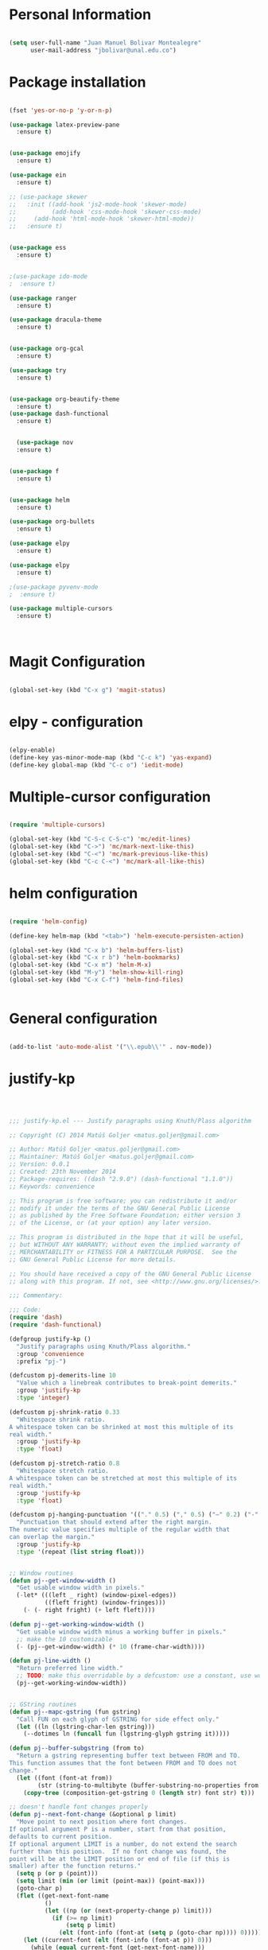 * Personal Information
#+BEGIN_SRC emacs-lisp

(setq user-full-name "Juan Manuel Bolivar Montealegre"
      user-mail-address "jbolivar@unal.edu.co")

#+END_SRC

#+RESULTS:
: jbolivar@unal.edu.co

* Package installation

#+BEGIN_SRC emacs-lisp

  (fset 'yes-or-no-p 'y-or-n-p)

  (use-package latex-preview-pane
    :ensure t)


  (use-package emojify
    :ensure t)

  (use-package ein
    :ensure t)

  ;; (use-package skewer
  ;;   :init ((add-hook 'js2-mode-hook 'skewer-mode)
  ;;          (add-hook 'css-mode-hook 'skewer-css-mode)
  ;; 	 (add-hook 'html-mode-hook 'skewer-html-mode))
  ;;   :ensure t)


  (use-package ess
    :ensure t)


  ;(use-package ido-mode
  ;  :ensure t)

  (use-package ranger
    :ensure t)

  (use-package dracula-theme
    :ensure t)


  (use-package org-gcal
    :ensure t)

  (use-package try
    :ensure t)


  (use-package org-beautify-theme
    :ensure t)
  (use-package dash-functional
    :ensure t)


    (use-package nov
    :ensure t)


  (use-package f
    :ensure t)


  (use-package helm
    :ensure t)

  (use-package org-bullets
    :ensure t)

  (use-package elpy
    :ensure t)

  (use-package elpy
    :ensure t)

  ;(use-package pyvenv-mode
  ;  :ensure t)

  (use-package multiple-cursors
    :ensure t)

  

#+END_SRC

#+RESULTS:
* Magit Configuration

#+BEGIN_SRC emacs-lisp

(global-set-key (kbd "C-x g") 'magit-status)

#+END_SRC


#+RESULTS:
: magit-status

* elpy - configuration
#+BEGIN_SRC emacs-lisp

(elpy-enable)
(define-key yas-minor-mode-map (kbd "C-c k") 'yas-expand)
(define-key global-map (kbd "C-c o") 'iedit-mode)

#+END_SRC

#+RESULTS:
: iedit-mode

* Multiple-cursor configuration 

#+BEGIN_SRC emacs-lisp

(require 'multiple-cursors)

(global-set-key (kbd "C-S-c C-S-c") 'mc/edit-lines)
(global-set-key (kbd "C->") 'mc/mark-next-like-this)
(global-set-key (kbd "C-<") 'mc/mark-previous-like-this)
(global-set-key (kbd "C-c C-<") 'mc/mark-all-like-this)

#+END_SRC

#+RESULTS:
: mc/mark-all-like-this

* helm configuration
#+BEGIN_SRC emacs-lisp

(require 'helm-config)

(define-key helm-map (kbd "<tab>") 'helm-execute-persisten-action)

(global-set-key (kbd "C-x b") 'helm-buffers-list)
(global-set-key (kbd "C-x r b") 'helm-bookmarks)
(global-set-key (kbd "C-x m") 'helm-M-x)
(global-set-key (kbd "M-y") 'helm-show-kill-ring)
(global-set-key (kbd "C-x C-f") 'helm-find-files)


#+END_SRC

#+RESULTS:
: helm-find-files
* General configuration
#+BEGIN_SRC emacs-lisp

(add-to-list 'auto-mode-alist '("\\.epub\\'" . nov-mode))

#+END_SRC

#+RESULTS:
: ((\.hva\' . latex-mode) (\.drv\' . latex-mode) (\.[pP][dD][fF]\' . pdf-view-mode) (\.epub\' . nov-mode) (/git-rebase-todo\' . git-rebase-mode) (\.gpg\(~\|\.~[0-9]+~\)?\' nil epa-file) (\.\(?:a\(?:rt\|vs\)\|bmp[23]?\|c\(?:als?\|myka?\|u[rt]\)\|d\(?:c[mx]\|ds\|px\)\|f\(?:ax\|its\)\|gif\(?:87\)?\|hrz\|ic\(?:on\|[bo]\)\|j\(?:\(?:pe\|[np]\)g\)\|m\(?:iff\|ng\|s\(?:l\|vg\)\|tv\)\|otb\|p\(?:bm\|c\(?:ds\|[dltx]\)\|db\|gm\|i\(?:ct\|x\)\|jpeg\|n\(?:g\(?:24\|32\|8\)\|[gm]\)\|pm\|sd\|tif\|wp\)\|r\(?:as\|gb[ao]?\|l[ae]\)\|s\(?:c[rt]\|fw\|gi\|un\|vgz?\)\|t\(?:ga\|i\(?:ff\(?:64\)?\|le\|m\)\|tf\)\|uyvy\|v\(?:da\|i\(?:car\|d\|ff\)\|st\)\|w\(?:bmp\|pg\)\|x\(?:bm\|cf\|pm\|wd\|[cv]\)\|y\(?:cbcra?\|uv\)\)\' . image-mode) (\.elc\' . elisp-byte-code-mode) (\.zst\' nil jka-compr) (\.dz\' nil jka-compr) (\.xz\' nil jka-compr) (\.lzma\' nil jka-compr) (\.lz\' nil jka-compr) (\.g?z\' nil jka-compr) (\.bz2\' nil jka-compr) (\.Z\' nil jka-compr) (\.vr[hi]?\' . vera-mode) (\(?:\.\(?:rbw?\|ru\|rake\|thor\|jbuilder\|rabl\|gemspec\|podspec\)\|/\(?:Gem\|Rake\|Cap\|Thor\|Puppet\|Berks\|Vagrant\|Guard\|Pod\)file\)\' . ruby-mode) (\.re?st\' . rst-mode) (\.py[iw]?\' . python-mode) (\.less\' . less-css-mode) (\.scss\' . scss-mode) (\.awk\' . awk-mode) (\.\(u?lpc\|pike\|pmod\(\.in\)?\)\' . pike-mode) (\.idl\' . idl-mode) (\.java\' . java-mode) (\.m\' . objc-mode) (\.ii\' . c++-mode) (\.i\' . c-mode) (\.lex\' . c-mode) (\.y\(acc\)?\' . c-mode) (\.h\' . c-or-c++-mode) (\.c\' . c-mode) (\.\(CC?\|HH?\)\' . c++-mode) (\.[ch]\(pp\|xx\|\+\+\)\' . c++-mode) (\.\(cc\|hh\)\' . c++-mode) (\.\(bat\|cmd\)\' . bat-mode) (\.[sx]?html?\(\.[a-zA-Z_]+\)?\' . mhtml-mode) (\.svgz?\' . image-mode) (\.svgz?\' . xml-mode) (\.x[bp]m\' . image-mode) (\.x[bp]m\' . c-mode) (\.p[bpgn]m\' . image-mode) (\.tiff?\' . image-mode) (\.gif\' . image-mode) (\.png\' . image-mode) (\.jpe?g\' . image-mode) (\.te?xt\' . text-mode) (\.[tT]e[xX]\' . tex-mode) (\.ins\' . tex-mode) (\.ltx\' . latex-mode) (\.dtx\' . doctex-mode) (\.org\' . org-mode) (\.el\' . emacs-lisp-mode) (Project\.ede\' . emacs-lisp-mode) (\.\(scm\|stk\|ss\|sch\)\' . scheme-mode) (\.l\' . lisp-mode) (\.li?sp\' . lisp-mode) (\.[fF]\' . fortran-mode) (\.for\' . fortran-mode) (\.p\' . pascal-mode) (\.pas\' . pascal-mode) (\.\(dpr\|DPR\)\' . delphi-mode) (\.ad[abs]\' . ada-mode) (\.ad[bs].dg\' . ada-mode) (\.\([pP]\([Llm]\|erl\|od\)\|al\)\' . perl-mode) (Imakefile\' . makefile-imake-mode) (Makeppfile\(?:\.mk\)?\' . makefile-makepp-mode) (\.makepp\' . makefile-makepp-mode) (\.mk\' . makefile-gmake-mode) (\.make\' . makefile-gmake-mode) ([Mm]akefile\' . makefile-gmake-mode) (\.am\' . makefile-automake-mode) (\.texinfo\' . texinfo-mode) (\.te?xi\' . texinfo-mode) (\.[sS]\' . asm-mode) (\.asm\' . asm-mode) (\.css\' . css-mode) (\.mixal\' . mixal-mode) (\.gcov\' . compilation-mode) (/\.[a-z0-9-]*gdbinit . gdb-script-mode) (-gdb\.gdb . gdb-script-mode) ([cC]hange\.?[lL]og?\' . change-log-mode) ([cC]hange[lL]og[-.][0-9]+\' . change-log-mode) (\$CHANGE_LOG\$\.TXT . change-log-mode) (\.scm\.[0-9]*\' . scheme-mode) (\.[ckz]?sh\'\|\.shar\'\|/\.z?profile\' . sh-mode) (\.bash\' . sh-mode) (\(/\|\`\)\.\(bash_\(profile\|history\|log\(in\|out\)\)\|z?log\(in\|out\)\)\' . sh-mode) (\(/\|\`\)\.\(shrc\|zshrc\|m?kshrc\|bashrc\|t?cshrc\|esrc\)\' . sh-mode) (\(/\|\`\)\.\([kz]shenv\|xinitrc\|startxrc\|xsession\)\' . sh-mode) (\.m?spec\' . sh-mode) (\.m[mes]\' . nroff-mode) (\.man\' . nroff-mode) (\.sty\' . latex-mode) (\.cl[so]\' . latex-mode) (\.bbl\' . latex-mode) (\.bib\' . bibtex-mode) (\.bst\' . bibtex-style-mode) (\.sql\' . sql-mode) (\.m[4c]\' . m4-mode) (\.mf\' . metafont-mode) (\.mp\' . metapost-mode) (\.vhdl?\' . vhdl-mode) (\.article\' . text-mode) (\.letter\' . text-mode) (\.i?tcl\' . tcl-mode) (\.exp\' . tcl-mode) (\.itk\' . tcl-mode) (\.icn\' . icon-mode) (\.sim\' . simula-mode) (\.mss\' . scribe-mode) (\.f9[05]\' . f90-mode) (\.f0[38]\' . f90-mode) (\.indent\.pro\' . fundamental-mode) (\.\(pro\|PRO\)\' . idlwave-mode) (\.srt\' . srecode-template-mode) (\.prolog\' . prolog-mode) (\.tar\' . tar-mode) (\.\(arc\|zip\|lzh\|lha\|zoo\|[jew]ar\|xpi\|rar\|cbr\|7z\|ARC\|ZIP\|LZH\|LHA\|ZOO\|[JEW]AR\|XPI\|RAR\|CBR\|7Z\)\' . archive-mode) (\.oxt\' . archive-mode) (\.\(deb\|[oi]pk\)\' . archive-mode) (\`/tmp/Re . text-mode) (/Message[0-9]*\' . text-mode) (\`/tmp/fol/ . text-mode) (\.oak\' . scheme-mode) (\.sgml?\' . sgml-mode) (\.x[ms]l\' . xml-mode) (\.dbk\' . xml-mode) (\.dtd\' . sgml-mode) (\.ds\(ss\)?l\' . dsssl-mode) (\.jsm?\' . javascript-mode) (\.json\' . javascript-mode) (\.jsx\' . js-jsx-mode) (\.[ds]?vh?\' . verilog-mode) (\.by\' . bovine-grammar-mode) (\.wy\' . wisent-grammar-mode) ([:/\]\..*\(emacs\|gnus\|viper\)\' . emacs-lisp-mode) (\`\..*emacs\' . emacs-lisp-mode) ([:/]_emacs\' . emacs-lisp-mode) (/crontab\.X*[0-9]+\' . shell-script-mode) (\.ml\' . lisp-mode) (\.ld[si]?\' . ld-script-mode) (ld\.?script\' . ld-script-mode) (\.xs\' . c-mode) (\.x[abdsru]?[cnw]?\' . ld-script-mode) (\.zone\' . dns-mode) (\.soa\' . dns-mode) (\.asd\' . lisp-mode) (\.\(asn\|mib\|smi\)\' . snmp-mode) (\.\(as\|mi\|sm\)2\' . snmpv2-mode) (\.\(diffs?\|patch\|rej\)\' . diff-mode) (\.\(dif\|pat\)\' . diff-mode) (\.[eE]?[pP][sS]\' . ps-mode) (\.\(?:PDF\|DVI\|OD[FGPST]\|DOCX?\|XLSX?\|PPTX?\|pdf\|djvu\|dvi\|od[fgpst]\|docx?\|xlsx?\|pptx?\)\' . doc-view-mode-maybe) (configure\.\(ac\|in\)\' . autoconf-mode) (\.s\(v\|iv\|ieve\)\' . sieve-mode) (BROWSE\' . ebrowse-tree-mode) (\.ebrowse\' . ebrowse-tree-mode) (#\*mail\* . mail-mode) (\.g\' . antlr-mode) (\.mod\' . m2-mode) (\.ses\' . ses-mode) (\.docbook\' . sgml-mode) (\.com\' . dcl-mode) (/config\.\(?:bat\|log\)\' . fundamental-mode) (\.\(?:[iI][nN][iI]\|[lL][sS][tT]\|[rR][eE][gG]\|[sS][yY][sS]\)\' . conf-mode) (\.la\' . conf-unix-mode) (\.ppd\' . conf-ppd-mode) (java.+\.conf\' . conf-javaprop-mode) (\.properties\(?:\.[a-zA-Z0-9._-]+\)?\' . conf-javaprop-mode) (\.toml\' . conf-toml-mode) (\.desktop\' . conf-desktop-mode) (\`/etc/\(?:DIR_COLORS\|ethers\|.?fstab\|.*hosts\|lesskey\|login\.?de\(?:fs\|vperm\)\|magic\|mtab\|pam\.d/.*\|permissions\(?:\.d/.+\)?\|protocols\|rpc\|services\)\' . conf-space-mode) (\`/etc/\(?:acpid?/.+\|aliases\(?:\.d/.+\)?\|default/.+\|group-?\|hosts\..+\|inittab\|ksysguarddrc\|opera6rc\|passwd-?\|shadow-?\|sysconfig/.+\)\' . conf-mode) ([cC]hange[lL]og[-.][-0-9a-z]+\' . change-log-mode) (/\.?\(?:gitconfig\|gnokiirc\|hgrc\|kde.*rc\|mime\.types\|wgetrc\)\' . conf-mode) (/\.\(?:enigma\|gltron\|gtk\|hxplayer\|net\|neverball\|qt/.+\|realplayer\|scummvm\|sversion\|sylpheed/.+\|xmp\)rc\' . conf-mode) (/\.\(?:gdbtkinit\|grip\|orbital/.+txt\|rhosts\|tuxracer/options\)\' . conf-mode) (/\.?X\(?:default\|resource\|re\)s\> . conf-xdefaults-mode) (/X11.+app-defaults/\|\.ad\' . conf-xdefaults-mode) (/X11.+locale/.+/Compose\' . conf-colon-mode) (/X11.+locale/compose\.dir\' . conf-javaprop-mode) (\.~?[0-9]+\.[0-9][-.0-9]*~?\' nil t) (\.\(?:orig\|in\|[bB][aA][kK]\)\' nil t) ([/.]c\(?:on\)?f\(?:i?g\)?\(?:\.[a-zA-Z0-9._-]+\)?\' . conf-mode-maybe) (\.[1-9]\' . nroff-mode) (\.tgz\' . tar-mode) (\.tbz2?\' . tar-mode) (\.txz\' . tar-mode) (\.tzst\' . tar-mode))
* justify-kp
#+BEGIN_SRC emacs-lisp



;;; justify-kp.el --- Justify paragraphs using Knuth/Plass algorithm

;; Copyright (C) 2014 Matúš Goljer <matus.goljer@gmail.com>

;; Author: Matúš Goljer <matus.goljer@gmail.com>
;; Maintainer: Matúš Goljer <matus.goljer@gmail.com>
;; Version: 0.0.1
;; Created: 23th November 2014
;; Package-requires: ((dash "2.9.0") (dash-functional "1.1.0"))
;; Keywords: convenience

;; This program is free software; you can redistribute it and/or
;; modify it under the terms of the GNU General Public License
;; as published by the Free Software Foundation; either version 3
;; of the License, or (at your option) any later version.

;; This program is distributed in the hope that it will be useful,
;; but WITHOUT ANY WARRANTY; without even the implied warranty of
;; MERCHANTABILITY or FITNESS FOR A PARTICULAR PURPOSE.  See the
;; GNU General Public License for more details.

;; You should have received a copy of the GNU General Public License
;; along with this program. If not, see <http://www.gnu.org/licenses/>.

;;; Commentary:

;;; Code:
(require 'dash)
(require 'dash-functional)

(defgroup justify-kp ()
  "Justify paragraphs using Knuth/Plass algorithm."
  :group 'convenience
  :prefix "pj-")

(defcustom pj-demerits-line 10
  "Value which a linebreak contributes to break-point demerits."
  :group 'justify-kp
  :type 'integer)

(defcustom pj-shrink-ratio 0.33
  "Whitespace shrink ratio.
A whitespace token can be shrinked at most this multiple of its
real width."
  :group 'justify-kp
  :type 'float)

(defcustom pj-stretch-ratio 0.8
  "Whitespace stretch ratio.
A whitespace token can be stretched at most this multiple of its
real width."
  :group 'justify-kp
  :type 'float)

(defcustom pj-hanging-punctuation '(("." 0.5) ("," 0.5) ("—" 0.2) ("-" 0.5))
  "Punctuation that should extend after the right margin.
The numeric value specifies multiple of the regular width that
can overlap the margin."
  :group 'justify-kp
  :type '(repeat (list string float)))


;; Window routines
(defun pj--get-window-width ()
  "Get usable window width in pixels."
  (-let* (((left _ right) (window-pixel-edges))
          ((fleft fright) (window-fringes)))
    (- (- right fright) (+ left fleft))))

(defun pj--get-working-window-width ()
  "Get usable window width minus a working buffer in pixels."
  ;; make the 10 customizable
  (- (pj--get-window-width) (* 10 (frame-char-width))))

(defun pj-line-width ()
  "Return preferred line width."
  ;; TODO: make this overridable by a defcustom: use a constant, use working ww
  (pj--get-working-window-width))


;; GString routines
(defun pj--mapc-gstring (fun gstring)
  "Call FUN on each glyph of GSTRING for side effect only."
  (let ((ln (lgstring-char-len gstring)))
    (--dotimes ln (funcall fun (lgstring-glyph gstring it)))))

(defun pj--buffer-subgstring (from to)
  "Return a gstring representing buffer text between FROM and TO.
This function assumes that the font between FROM and TO does not
change."
  (let ((font (font-at from))
        (str (string-to-multibyte (buffer-substring-no-properties from to))))
    (copy-tree (composition-get-gstring 0 (length str) font str) t)))

;; doesn't handle font changes properly
(defun pj--next-font-change (&optional p limit)
  "Move point to next position where font changes.
If optional argument P is a number, start from that position,
defaults to current position.
If optional argument LIMIT is a number, do not extend the search
further than this position.  If no font change was found, the
point will be at the LIMIT position or end of file (if this is
smaller) after the function returns."
  (setq p (or p (point)))
  (setq limit (min (or limit (point-max)) (point-max)))
  (goto-char p)
  (flet ((get-next-font-name
          ()
          (let ((np (or (next-property-change p) limit)))
            (if (>= np limit)
                (setq p limit)
              (elt (font-info (font-at (setq p (goto-char np)))) 0)))))
    (let ((current-font (elt (font-info (font-at p)) 0)))
      (while (equal current-font (get-next-font-name)))
      (goto-char p))))

(defun pj--get-line-data ()
  "Get characters and their widths on current line.
Respects font changes."
  (let ((limit (1- (cdr (bounds-of-thing-at-point 'line))))
        (last-change (point))
        next-change gline re)
    (while (< (point) limit)
      (setq next-change (pj--next-font-change (point) limit))
      (setq gline (pj--buffer-subgstring last-change next-change))
      (setq last-change next-change)
      (pj--mapc-gstring
       (lambda (g)
         (push (list :char (lglyph-char g) :width (lglyph-width g)) re))
       gline))
    (nreverse re)))

(defun pj-line-at-point ()
  "Like (thing-at-point 'line) but with initial whitespace trimmed."
  (s-trim (thing-at-point 'line)))

(defvar pj--punctuation-class '(?, ?. ?? ?! ?\" ?\'))
(defvar pj--splitpoint-class '(?- ?—))
(defvar pj--whitespace-class '(? )) ;; we allow splits on whitespace automatically

(defun pj--get-string-tokens ()
  "Split the current line in string tokens."
  (flet ((push-char () (push char token))
         (push-tok-char () (push (reverse token) tokens) (setq token (list char))))
    (let ((line (string-to-list (pj-line-at-point)))
          (tokens nil)
          (token nil)
          (state 'word))
      (-each line
        (lambda (char)
          (cond
           ((eq state 'word)
            (cond
             ((memq char pj--whitespace-class)
              (push-tok-char)
              (setq state 'white))
             ((memq char pj--splitpoint-class)
              (push-tok-char)
              (setq state 'split))
             (t (push-char))))
           ((eq state 'white)
            (cond
             ((memq char pj--whitespace-class) (push-char))
             ((memq char pj--splitpoint-class)
              (push-tok-char)
              (setq state 'split))
             (t
              (push-tok-char)
              (setq state 'word))))
           ((eq state 'split)
            (push-tok-char)
            (cond
             ((memq char pj--whitespace-class) (setq setq 'white))
             ((memq char pj--splitpoint-class) (setq state 'split))
             (t (setq state 'word)))))))
      (push (reverse token) tokens)
      (list :length (length line)
            :tokens (--map (apply 'string it) (nreverse tokens))))))

(defun pj--get-tokens ()
  "Construct list of tokens for analysis.
Assumes the point is at the first character of the first string
token in the buffer where these were produced."
  (-let* (((&plist :length length :tokens tokens) (pj--get-string-tokens))
          (line-data (save-excursion (pj--get-line-data)))
          (total-width 0)
          (total-shrink 0)
          (total-stretch 0)
          (index 0))
    (list :length length
          :tokens (-map
                   (lambda (token)
                     (-let* ((len (length token))
                             ((cur rest) (-split-at len line-data))
                             (widths (--map (plist-get it :width) cur))
                             (is-whitespace (memq (elt token 0) pj--whitespace-class))
                             (width (if is-whitespace (car widths) (-sum widths)))
                             (shrink (if is-whitespace (ceiling (* width pj-shrink-ratio)) 0))
                             (stretch (if is-whitespace (ceiling (* width pj-stretch-ratio)) 0)))
                       (prog1 (list :type (cond
                                           (is-whitespace 'white)
                                           ((memq (elt token 0) pj--splitpoint-class) 'split)
                                           (t 'box))
                                    :value token
                                    :index (prog1 index
                                             (setq index (1+ index)))
                                    :width width
                                    :total-width (setq total-width (+ total-width width))
                                    :shrink shrink
                                    :total-shrink (setq total-shrink (+ total-shrink shrink))
                                    :stretch stretch
                                    :total-stretch (setq total-stretch (+ total-stretch stretch))
                                    :widths widths)
                         (setq line-data rest))))
                   tokens))))

(defun pj--get-token-diff-width (tokena tokenb)
  "Return total width difference between TOKENA and TOKENB.
TOKENB should be the more advanced one."
  (- (plist-get tokenb :total-width) (plist-get tokena :total-width)))

(defun pj--get-token-diff-width-with-hp (tokena tokenb)
  "Return total width difference between TOKENA and TOKENB, taking hanging punctuation into account.
TOKENB should be the more advanced one."
  (-let* ((real-diff (pj--get-token-diff-width tokena tokenb))
          ((&plist :value value :widths widths) tokenb)
          (last-char (-last-item (string-to-list value)))
          (last-char-width (-last-item widths)))
    (-when-let (ratio (cadr (assoc (char-to-string last-char) pj-hanging-punctuation)))
      (setq real-diff (- real-diff (* ratio last-char-width))))
    real-diff))

(defun pj--get-token-diff-shrink (tokena tokenb)
  "Return total shrink difference between TOKENA and TOKENB.
TOKENB should be the more advanced one."
  (- (plist-get tokenb :total-shrink) (plist-get tokena :total-shrink)))

(defun pj--get-token-diff-stretch (tokena tokenb)
  "Return total stretch difference between TOKENA and TOKENB.
TOKENB should be the more advanced one."
  (- (plist-get tokenb :total-stretch) (plist-get tokena :total-stretch)))

(defun pj--break-badness (active-node current-node)
  "Calculate badness for a line from ACTIVE-NODE to CURRENT-NODE."
  (let* ((diff-width (pj--get-token-diff-width-with-hp active-node current-node))
         (diff-shrink (pj--get-token-diff-shrink active-node current-node))
         (diff-stretch (pj--get-token-diff-stretch active-node current-node))
         (adjustment (- (pj-line-width) diff-width))
         (adj-ratio (cond
                     ((<= adjustment 0)
                      (/ (float adjustment) diff-shrink))
                     ((> adjustment 0)
                      (/ (float adjustment) diff-stretch)))))
    (+ (* (expt (abs adj-ratio) 3) 100) 0.5)))

(defun pj--break-demerits (active-node current-node)
  "Calculate demerits for a line from ACTIVE-NODE to CURRENT-NODE."
  (let ((badness (pj--break-badness active-node current-node)))
    (expt (+ pj-demerits-line badness) 2)))

(defun pj--too-close-p (active-node current-node)
  "Return non-nil if ACTIVE-NODE and CURRENT-NODE are too close for a breakpoint."
  (< (+ (pj--get-token-diff-width-with-hp active-node current-node)
        (pj--get-token-diff-stretch active-node current-node))
     (pj-line-width)))

(defun pj--too-distant-p (active-node current-node)
  "Return non-nil if ACTIVE-NODE and CURRENT-NODE are too distant for a breakpoint."
  (< (pj-line-width)
     (- (pj--get-token-diff-width-with-hp active-node current-node)
        (pj--get-token-diff-shrink active-node current-node))))

(defun pj--possible-break-point-p (active-node current-node)
  "Return non-nil if a breakpoint for line between ACTIVE-NODE and CURRENT-NODE is possible."
  (and (not (pj--too-close-p active-node current-node))
       (not (pj--too-distant-p active-node current-node))))

;; This function should be kept pure.
(defun pj--justify (tokens)
  "Find all possible justifications of TOKENS."
  (-let* (((&plist :length length :tokens tokens) tokens)
          (active-nodes (list (list :type 'init :value "" :width 0 :total-width 0 :shrink 0
                                    :total-shrink 0 :stretch 0 :total-stretch 0 :demerits 0 :widths nil))))
    (while tokens
      (-let* (((prev cur next) tokens)
              ((&plist :type prev-type) prev)
              ((&plist :type cur-type) cur)
              ((&plist :type next-type :value next-value) next)
              (possible-break-points nil)
              (rem-ind nil))
        (cond
         ;; TODO: check if box isn't punctuation, single letter
         ;; preposition etc...
         ((and (or
                ;; Possible breakpoint.  The whitespace should disappear, its
                ;; width is not counted towards this line's width / shrink /
                ;; stretch.
                (eq cur-type 'white)
                ;; Possible breakpoint.  The split point's width is counted
                ;; towards this line's total width.
                (eq cur-type 'split))
               (eq next-type 'box)
               (not (memq (elt next-value 0) pj--punctuation-class))
               ;; In some languages, single-letter words can not start a line.
               ;; (not (= (length next-value) 1))
               ;; TODO: add more line-breaking conditions here
               )
          (let ((comp (if (eq cur-type 'white) prev cur)))
            (-each-indexed active-nodes
              (lambda (it-index an)
                (when (pj--too-distant-p an comp)
                  (push it-index rem-ind))
                (when (pj--possible-break-point-p an comp)
                  (let ((bp (-concat
                             (list :parent an
                                   :demerits (+ (plist-get an :demerits)
                                                (pj--break-demerits an comp)))
                             cur)))
                    (push bp possible-break-points))))))
          (let ((new-active-nodes (if rem-ind
                                      (-remove-at-indices rem-ind active-nodes)
                                    active-nodes)))
            (if possible-break-points
                (let ((best (-min-by (-on '> (lambda (x) (plist-get x :demerits))) possible-break-points)))
                  (setq active-nodes (-concat new-active-nodes (list best))))
              (if new-active-nodes
                  (setq active-nodes new-active-nodes)
                ;; If we have an overly long line, we'd still rather
                ;; break it here than error out.  So if no active nodes
                ;; are left, we pick the best of the old ones and start
                ;; from zero, breaking at current position.
                (let ((best-active-node (pj--get-best-active-node active-nodes)))
                  (setq active-nodes (list (-concat
                                            (list :parent best-active-node
                                                  :demerits 0)
                                            cur)))))))
          (!cdr tokens)
          (!cdr tokens))
         (t (!cdr tokens)))))
    active-nodes))

(defun pj--get-best-active-node (active-nodes)
  "Get the best justification from ACTIVE-NODES.
ACTIVE-NODES should be compatible with output of `pj--justify'."
  (-min-by (-on '> (lambda (x) (plist-get x :demerits))) active-nodes))

(defun pj-justify ()
  "Justify current line using Knuth/Plass algorithm."
  (interactive)
  (save-excursion
    (let* ((line (pj--get-tokens))
           (active-nodes (pj--justify line))
           (line (plist-get line :tokens))
           (raw-break-points (pj--get-best-active-node active-nodes))
           (break-points (let ((re (list raw-break-points)))
                           (while (setq raw-break-points
                                        (plist-get raw-break-points :parent))
                             (push raw-break-points re))
                           (cdr re)))
           (lbp (plist-get (car break-points) :parent)))
      (-each break-points
        (lambda (bp)
          (-let* (((cur-line rest) (--split-with (/= (plist-get it :index) (plist-get bp :index)) line))
                  (last-token (if (eq (plist-get bp :type) 'split) bp (-last-item cur-line)))
                  ;; Add hanging punctuation support.  We shorten the
                  ;; apparent width of the line but leave the
                  ;; stretch/shrink as it is, that means the
                  ;; punctuation will get pushed out of the margin
                  ((&plist :value lt-value :widths lt-widths) last-token)
                  (last-char (-last-item (string-to-list lt-value)))
                  (last-char-width (-last-item lt-widths))
                  (last-token (-if-let (ratio (cadr (assoc (char-to-string last-char) pj-hanging-punctuation)))
                                  (plist-put (-copy last-token) :total-width
                                             (- (plist-get last-token :total-width)
                                                (* ratio last-char-width)))
                                last-token))
                  (width (pj--get-token-diff-width lbp last-token))
                  (stretch (pj--get-token-diff-stretch lbp last-token))
                  (shrink (pj--get-token-diff-shrink lbp last-token))
                  (adjustment (- (pj-line-width) width))
                  (adj-ratio (cond
                              ((<= adjustment 0)
                               (max -1 (/ (float adjustment) shrink)))
                              ((> adjustment 0)
                               (/ (float adjustment) stretch))))
                  (overflow 0.0))
            (-each cur-line
              (lambda (lt)
                (let ((len (length (plist-get lt :value))))
                  (forward-char len)
                  (when (eq (plist-get lt :type) 'white)
                    (let* ((width (plist-get lt :width))
                           (disp-width (+ width (* (if (<= adj-ratio 0)
                                                       (plist-get lt :shrink)
                                                     (plist-get lt :stretch))
                                                   adj-ratio)))
                           (disp-width-whole (floor disp-width))
                           (disp-width-decimal (- disp-width disp-width-whole))
                           (current-width (if (progn
                                                (setq overflow (+ overflow disp-width-decimal))
                                                (< overflow 1))
                                              disp-width-whole
                                            (setq overflow (1- overflow))
                                            (1+ disp-width-whole))))
                      (put-text-property (- (point) len) (point)
                                         'display `(space :width (,current-width))))))))
            (setq lbp (car rest))
            (let ((type (plist-get lbp :type))
                  (len (length (plist-get lbp :value))))
              (forward-char len)
              (cond
               ((eq type 'white)
                (put-text-property (- (point) len)
                                   (point) 'display "\n"))
               ((eq type 'split)
                (put-text-property (- (point) len)
                                   (point) 'display (concat (plist-get lbp :value) "\n")))))
            (!cdr rest)
            (setq line rest)))))))

(provide 'justify-kp)
;;; justify-kp.el ends here

#+END_SRC

#+RESULTS:
: justify-kp

* nov - configuration
#+BEGIN_SRC emacs-lisp


(add-hook 'nov-mode-hook 'visual-line-mode)
(add-hook 'nov-mode-hook 'visual-fill-column-mode)

(setq nov-text-width 80)


(require 'justify-kp)


(defun my-nov-window-configuration-change-hook ()
  (my-nov-post-html-render-hook)
  (remove-hook 'window-configuration-change-hook
               'my-nov-window-configuration-change-hook
               t))

(defun my-nov-post-html-render-hook ()
  (if (get-buffer-window)
      (let ((max-width (pj-line-width))
            buffer-read-only)
        (save-excursion
          (goto-char (point-min))
          (while (not (eobp))
            (when (not (looking-at "^[[:space:]]*$"))
              (goto-char (line-end-position))
              (when (> (shr-pixel-column) max-width)
                (goto-char (line-beginning-position))
                (pj-justify)))
            (forward-line 1))))
    (add-hook 'window-configuration-change-hook
              'my-nov-window-configuration-change-hook
              nil t)))

(add-hook 'nov-post-html-render-hook 'my-nov-post-html-render-hook)

(defun my-nov-font-setup ()
  (face-remap-add-relative 'variable-pitch :family "Liberation Serif"
                                           :height 1.0))
(add-hook 'nov-mode-hook 'my-nov-font-setup)

#+END_SRC

#+RESULTS:
| my-nov-font-setup | visual-fill-column-mode | visual-line-mode |

| visual-fill-column-mode | visual-line-mode |

* pdf-tools configuration

#+BEGIN_SRC emacs-lisp

(use-package pdf-tools 
  :ensure t
  :config
  (pdf-tools-install)
  )

(use-package org-pdfview
:ensure t)

#+END_SRC

#+RESULTS:
* Org-mode Configuration

#+BEGIN_SRC emacs-lisp

(org-babel-do-load-languages
  'org-babel-load-languages
  '((R . t)
   (sql . t)
   (emacs-lisp t)
   (python . t)
   (shell .t)))


#+END_SRC

#+RESULTS:

#+BEGIN_SRC emacs-lisp

 
(setq load-path (append (list (expand-file-name "/usr/share/emacs/site-lisp/org")) load-path))
 
(add-to-list 'auto-mode-alist '("\\.org\\'" . org-mode))
(require 'org-install)
(require 'org-capture)
(global-set-key "\C-cl" 'org-store-link)
(global-set-key "\C-ca" 'org-agenda)
(global-set-key "\C-cb" 'org-iswitchb)
(global-set-key (kbd "<f6>") 'org-capture)



(setq org-export-latex-listings 'minted)
(setq org-src-fontify-natively t)


#+END_SRC

#+RESULTS:
: org-capture

* Org-gcal Configuration
#+BEGIN_SRC emacs-lisp

(setq package-check-signature nil)


(use-package org-gcal
:ensure t
:config
(setq org-gcal-client-id "955704592233-151cokivsereja5mdlg3kcbmv4kpv56c.apps.googleusercontent.com"
org-gcal-client-secret "qzGMIb_Tn1aFk3mL3mhnBAdm"
org-gcal-file-alist '(("jbolivar007@gmail.com" .  "/home/juanma/Desktop/Ruta Ganadora/gcal.org"))))

#+END_SRC

#+RESULTS:
: t

* Latex-pane-preview Configuration
#+BEGIN_SRC emacs-lisp

(setq text-mode-hook '(lambda() (flyspell-mode t) ))
(add-hook 'LaTeX-mode-hook 'flyspell-mode)
(add-hook 'LaTeX-mode-hook 'latex-preview-pane-mode)

#+END_SRC

#+RESULTS:
| latex-preview-pane-mode | flyspell-mode |




#+BEGIN_SRC emacs-lisp

(add-to-list 'load-path "~/auctex-version/")
(add-to-list 'load-path "~/auctex-version/preview/")
(load "auctex.el" nil t t)
(load "preview-latex.el" nil t t)
(setq-default TeX-PDF-mode t)


(add-hook 'TeX-after-compilation-finished-functions #'TeX-revert-document-buffer) ;; revert pdf after compile
(setq TeX-view-program-selection '((output-pdf "PDF Tools"))) ;; use pdf-tools for viewing
(setq LaTeX-command "latex --synctex=1") ;; optional: enable synctex


(add-to-list 'auto-mode-alist '("\\.epub\\'" . nov-mode))

(add-to-list 'auto-mode-alist '("\\.sty$" . LaTeX-mode))

(add-to-list 'auto-mode-alist '("\\.bbl$" . LaTeX-mode))

(add-to-list 'auto-mode-alist '("\\.bib$" . BibTeX-mode))

(add-to-list 'auto-mode-alist '("\\.cls$" . LaTeX-mode))

(add-to-list 'auto-mode-alist '("\\.clo$" . LaTeX-mode))







;
;("\\.bbl$" . LaTeX-mode)
;
;
;
;(setq auto-mode-alist '

(defun run-latex ()
    (interactive)
    (let ((process (TeX-active-process))) (if process (delete-process process)))
    (let ((TeX-save-query nil)) (TeX-save-document ""))
    (TeX-command-menu "LaTeX"))

(add-hook 'LaTeX-mode-hook (lambda () (local-set-key (kbd "C-x C-s") #'run-latex)))

#+END_SRC

#+RESULTS:
| (lambda nil (local-set-key (kbd C-x C-s) (function run-latex))) | latex-preview-pane-mode | flyspell-mode |

* Org-ref 

#+BEGIN_SRC emacs-lisp

(setq org-latex-pdf-process (list "latexmk -shell-escape -bibtex -f -pdf %f"))

#+END_SRC

#+RESULTS:
| latexmk -shell-escape -bibtex -f -pdf %f |
|                                          |
* EIN configuration
#+BEGIN_SRC emacs-lisp


(require 'ein)
(require 'ein-notebook)
(require 'ein-subpackages)


#+END_SRC

#+RESULTS:
: ein-subpackages

